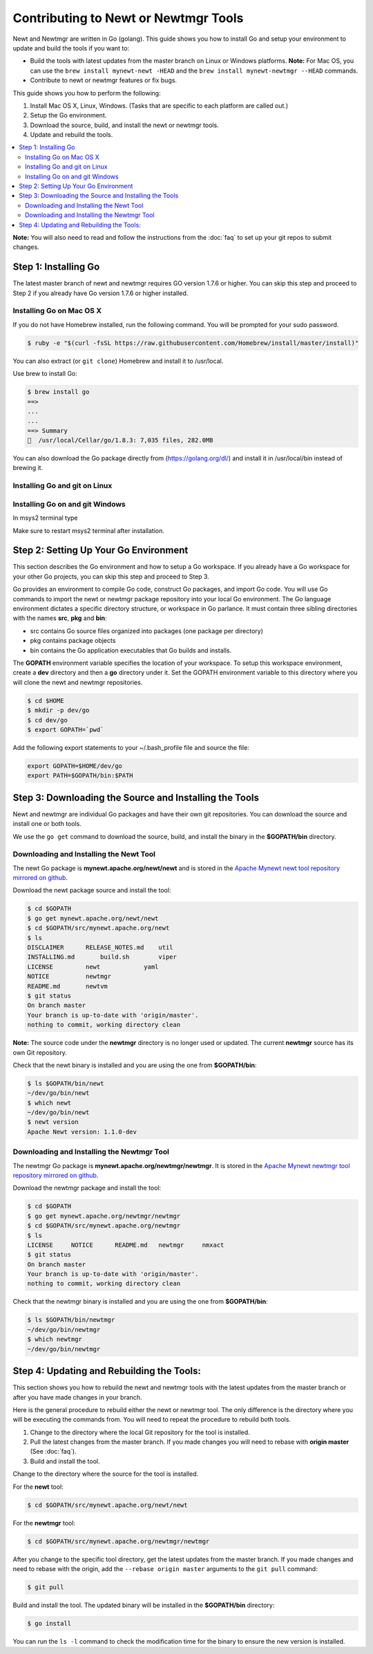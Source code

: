 Contributing to Newt or Newtmgr Tools
-------------------------------------

Newt and Newtmgr are written in Go (golang). This guide shows you how to
install Go and setup your environment to update and build the tools if
you want to:

-  Build the tools with latest updates from the master branch on Linux
   or Windows platforms.
   **Note:** For Mac OS, you can use the
   ``brew install mynewt-newt -HEAD`` and the
   ``brew install mynewt-newtmgr --HEAD`` commands.

-  Contribute to newt or newtmgr features or fix bugs.

This guide shows you how to perform the following:

1. Install Mac OS X, Linux, Windows. (Tasks that are specific to each
   platform are called out.)
2. Setup the Go environment.
3. Download the source, build, and install the newt or newtmgr tools.
4. Update and rebuild the tools.

.. contents::
  :local:
  :depth: 2

**Note:** You will also need to read and follow the instructions from
the :doc:`faq` to set up your git repos to submit changes.

Step 1: Installing Go
~~~~~~~~~~~~~~~~~~~~~

The latest master branch of newt and newtmgr requires GO version 1.7.6
or higher. You can skip this step and proceed to Step 2 if you already
have Go version 1.7.6 or higher installed.

Installing Go on Mac OS X
^^^^^^^^^^^^^^^^^^^^^^^^^

If you do not have Homebrew installed, run the following command. You
will be prompted for your sudo password.

.. code-block:: console

    $ ruby -e "$(curl -fsSL https://raw.githubusercontent.com/Homebrew/install/master/install)"

You can also extract (or ``git clone``) Homebrew and install it to
/usr/local.

Use brew to install Go:

.. code-block:: console

    $ brew install go
    ==>
    ...
    ...
    ==> Summary
    🍺  /usr/local/Cellar/go/1.8.3: 7,035 files, 282.0MB

You can also download the Go package directly from
(https://golang.org/dl/) and install it in /usr/local/bin instead of
brewing it.

Installing Go and git on Linux
^^^^^^^^^^^^^^^^^^^^^^^^^^^^^^

.. code-block:: console
    sudo apt-get install golang git

Installing Go on and git Windows
^^^^^^^^^^^^^^^^^^^^^^^^^^^^^^^^

In msys2 terminal type

.. code-block:: console
    pacman -S mingw-w64-x64_64-go git

Make sure to restart msys2 terminal after installation.

Step 2: Setting Up Your Go Environment
~~~~~~~~~~~~~~~~~~~~~~~~~~~~~~~~~~~~~~~

This section describes the Go environment and how to setup a Go
workspace. If you already have a Go workspace for your other Go
projects, you can skip this step and proceed to Step 3.

Go provides an environment to compile Go code, construct Go packages,
and import Go code. You will use Go commands to import the newt or
newtmgr package repository into your local Go environment. The Go
language environment dictates a specific directory structure, or
workspace in Go parlance. It must contain three sibling directories with
the names **src**, **pkg** and **bin**:

-  src contains Go source files organized into packages (one package per
   directory)
-  pkg contains package objects
-  bin contains the Go application executables that Go builds and
   installs.

The **GOPATH** environment variable specifies the location of your
workspace. To setup this workspace environment, create a **dev**
directory and then a **go** directory under it. Set the GOPATH
environment variable to this directory where you will clone the newt and
newtmgr repositories.

.. code-block:: console

    $ cd $HOME
    $ mkdir -p dev/go
    $ cd dev/go
    $ export GOPATH=`pwd`

Add the following export statements to your ~/.bash_profile file and
source the file:

.. code-block:: sh

    export GOPATH=$HOME/dev/go
    export PATH=$GOPATH/bin:$PATH

Step 3: Downloading the Source and Installing the Tools
~~~~~~~~~~~~~~~~~~~~~~~~~~~~~~~~~~~~~~~~~~~~~~~~~~~~~~~

Newt and newtmgr are individual Go packages and have their own git
repositories. You can download the source and install one or both tools.

We use the ``go get`` command to download the source, build, and install
the binary in the **$GOPATH/bin** directory.

Downloading and Installing the Newt Tool
^^^^^^^^^^^^^^^^^^^^^^^^^^^^^^^^^^^^^^^^^

The newt Go package is **mynewt.apache.org/newt/newt** and is stored in
the `Apache Mynewt newt tool repository mirrored on
github <https://github.com/apache/mynewt-newt>`__.

Download the newt package source and install the tool:

.. code-block:: console

    $ cd $GOPATH
    $ go get mynewt.apache.org/newt/newt
    $ cd $GOPATH/src/mynewt.apache.org/newt
    $ ls
    DISCLAIMER      RELEASE_NOTES.md    util
    INSTALLING.md       build.sh        viper
    LICENSE         newt            yaml
    NOTICE          newtmgr
    README.md       newtvm
    $ git status
    On branch master
    Your branch is up-to-date with 'origin/master'.
    nothing to commit, working directory clean

**Note:** The source code under the **newtmgr** directory is no longer
used or updated. The current **newtmgr** source has its own Git
repository.

Check that the newt binary is installed and you are using the one from
**$GOPATH/bin**:

.. code-block:: console

    $ ls $GOPATH/bin/newt
    ~/dev/go/bin/newt
    $ which newt
    ~/dev/go/bin/newt
    $ newt version
    Apache Newt version: 1.1.0-dev

Downloading and Installing the Newtmgr Tool
^^^^^^^^^^^^^^^^^^^^^^^^^^^^^^^^^^^^^^^^^^^^

The newtmgr Go package is **mynewt.apache.org/newtmgr/newtmgr**. It is
stored in the `Apache Mynewt newtmgr tool repository mirrored on
github <https://github.com/apache/mynewt-newtmgr>`__.

Download the newtmgr package and install the tool:

.. code-block:: console

    $ cd $GOPATH
    $ go get mynewt.apache.org/newtmgr/newtmgr
    $ cd $GOPATH/src/mynewt.apache.org/newtmgr
    $ ls
    LICENSE     NOTICE      README.md   newtmgr     nmxact
    $ git status
    On branch master
    Your branch is up-to-date with 'origin/master'.
    nothing to commit, working directory clean

Check that the newtmgr binary is installed and you are using the one
from **$GOPATH/bin**:

.. code-block:: console

    $ ls $GOPATH/bin/newtmgr
    ~/dev/go/bin/newtmgr
    $ which newtmgr
    ~/dev/go/bin/newtmgr

Step 4: Updating and Rebuilding the Tools:
~~~~~~~~~~~~~~~~~~~~~~~~~~~~~~~~~~~~~~~~~~

This section shows you
how to rebuild the newt and newtmgr tools with the latest updates from
the master branch or after you have made changes in your branch.

Here is the general procedure to rebuild either the newt or newtmgr
tool. The only difference is the directory where you will be executing
the commands from. You will need to repeat the procedure to rebuild both
tools.

1. Change to the directory where the local Git repository for the tool
   is installed.
2. Pull the latest changes from the master branch. If you made changes
   you will need to rebase with **origin master** (See
   :doc:`faq`).
3. Build and install the tool.

Change to the directory where the source for the tool is installed.

For the **newt** tool:

.. code-block:: console

    $ cd $GOPATH/src/mynewt.apache.org/newt/newt

For the **newtmgr** tool:

.. code-block:: console

    $ cd $GOPATH/src/mynewt.apache.org/newtmgr/newtmgr

After you change to the specific tool directory, get the latest updates
from the master branch. If you made changes and need to rebase with the
origin, add the ``--rebase origin master`` arguments to the ``git pull``
command:

.. code-block:: console

    $ git pull

Build and install the tool. The updated binary will be installed in the
**$GOPATH/bin** directory:

.. code-block:: console

    $ go install

You can run the ``ls -l`` command to check the modification time for the
binary to ensure the new version is installed.
